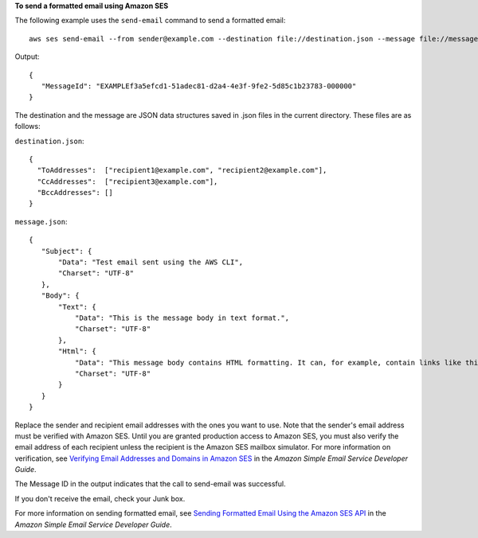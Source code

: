 **To send a formatted email using Amazon SES**

The following example uses the ``send-email`` command to send a formatted email::

    aws ses send-email --from sender@example.com --destination file://destination.json --message file://message.json

Output::

 {
    "MessageId": "EXAMPLEf3a5efcd1-51adec81-d2a4-4e3f-9fe2-5d85c1b23783-000000"
 }

The destination and the message are JSON data structures saved in .json files in the current directory. These files are as follows:

``destination.json``::

 {
   "ToAddresses":  ["recipient1@example.com", "recipient2@example.com"],
   "CcAddresses":  ["recipient3@example.com"],
   "BccAddresses": []
 }

``message.json``::

 {
    "Subject": {
        "Data": "Test email sent using the AWS CLI",
        "Charset": "UTF-8"
    },
    "Body": {
        "Text": {
            "Data": "This is the message body in text format.",
            "Charset": "UTF-8"
        },
        "Html": {
            "Data": "This message body contains HTML formatting. It can, for example, contain links like this one: <a class=\"ulink\" href=\"http://docs.aws.amazon.com/ses/latest/DeveloperGuide\" target=\"_blank\">Amazon SES Developer Guide</a>.",
            "Charset": "UTF-8"
        }
    }
 }

Replace the sender and recipient email addresses with the ones you want to use. Note that the sender's email address must be verified with Amazon SES. Until you are granted production access to Amazon SES, you must also verify the email address of each recipient
unless the recipient is the Amazon SES mailbox simulator. For more information on verification, see `Verifying Email Addresses and Domains in Amazon SES`_ in the *Amazon Simple Email Service Developer Guide*.

The Message ID in the output indicates that the call to send-email was successful.

If you don't receive the email, check your Junk box.

For more information on sending formatted email, see `Sending Formatted Email Using the Amazon SES API`_ in the *Amazon Simple Email Service Developer Guide*.

.. _`Verifying Email Addresses and Domains in Amazon SES`: http://docs.aws.amazon.com/ses/latest/DeveloperGuide/verify-addresses-and-domains.html
.. _`Sending Formatted Email Using the Amazon SES API`: http://docs.aws.amazon.com/ses/latest/DeveloperGuide/send-email-formatted.html
